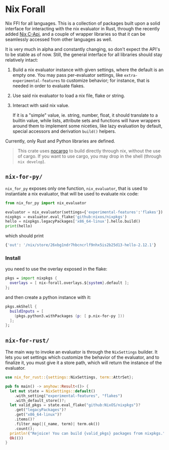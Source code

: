 * Nix Forall

Nix FFI for all languages. This is a collection of packages built upon a solid interface for interacting with the nix evaluator in Rust, through the recently added [[https://github.com/NixOS/nix/pull/8699][Nix C-Api]], and a couple of wrapper libraries so that it can be seamlessly accessed from other languages as well.

It is very much in alpha and constantly changing, so don't expect the API's to be stable as of now. Still, the general interface for all libraries should stay relatively intact:
1. Build a nix evaluator instance with given settings, where the default is an empty one. You may pass per-evaluator settings, like =extra-experimental-features= to customize behavior; for instance, that is needed in order to evaluate flakes.
2. Use said nix evaluator to load a nix file, flake or string.
3. Interact with said nix value.

   If it is a "simple" value, ie. string, number, float, it should translate to a builtin value, while lists, attribute sets and functions will have wrappers around them to implement some niceties, like lazy evaluation by default, special accessors and derivation =build()= helpers.

Currently, only Rust and Python libraries are defined.

#+begin_quote
This crate uses [[https://github.com/oxalica/nocargo][nocargo]] to build directly through nix, without the use of cargo. If you want to use cargo, you may drop in the shell (through ~nix develop~).
#+end_quote

** =nix-for-py/=
=nix_for_py= exposes only one function, =nix_evaluator=, that is used to instantiate a nix evaluator, that will be used to evaluate nix code:

#+begin_src python
from nix_for_py import nix_evaluator

evaluator = nix_evaluator(settings={'experimental-features':'flakes'})
nixpkgs = evaluator.eval_flake('github:nixos/nixpkgs')
hello = nixpkgs.legacyPackages['x86_64-linux'].hello.build()
print(hello)
#+end_src

which should print
#+begin_src python
{'out': '/nix/store/26xbg1ndr7hbcncrlf9nhx5is2b25d13-hello-2.12.1'}
#+end_src

*** Install
you need to use the overlay exposed in the flake:
#+begin_src nix
pkgs = import nixpkgs {
  overlays = [ nix-forall.overlays.${system}.default ];
};
#+end_src
and then create a python instance with it:
#+begin_src nix
pkgs.mkShell {
  buildInputs = [
    (pkgs.python3.withPackages (p: [ p.nix-for-py ]))
  ];
};
#+end_src

** =nix-for-rust/=
The main way to invoke an evaluator is through the =NixSettings= builder. It lets you set settings which customize the behavior of the evaluator, and to finalize it, you must give it a store path, which will return the instance of the evaluator.
#+begin_src rust
use nix_for_rust::{settings::NixSettings, term::AttrSet};

pub fn main() -> anyhow::Result<()> {
  let mut state = NixSettings::default()
    .with_setting("experimental-features", "flakes")
    .with_default_store()?;
  let valid_pkgs = state.eval_flake("github:NixOS/nixpkgs")?
    .get("legacyPackages")?
    .get("x86_64-linux")?
    .items()?
    .filter_map(|(_name, term)| term.ok())
    .count();
  println!("Rejoice! You can build {valid_pkgs} packages from nixpkgs.");
  Ok(())
}
#+end_src
